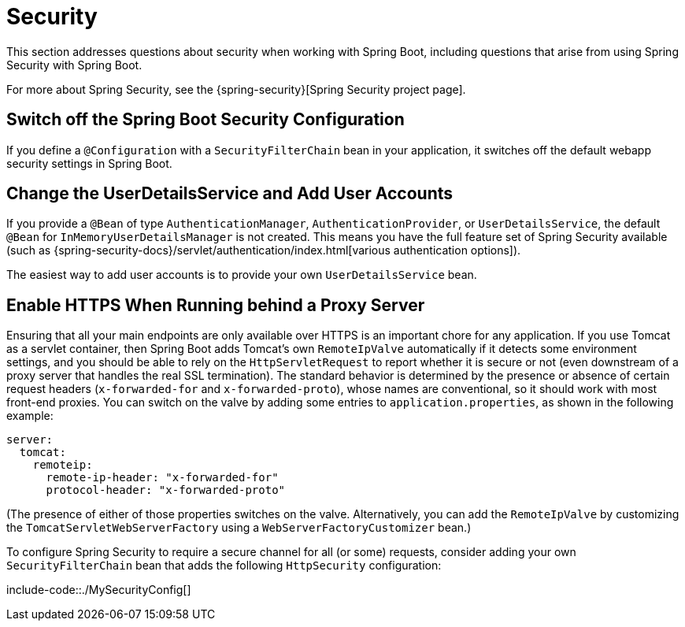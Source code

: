 [[howto.security]]
= Security

This section addresses questions about security when working with Spring Boot, including questions that arise from using Spring Security with Spring Boot.

For more about Spring Security, see the {spring-security}[Spring Security project page].



[[howto.security.switch-off-spring-boot-configuration]]
== Switch off the Spring Boot Security Configuration
If you define a `@Configuration` with a `SecurityFilterChain` bean in your application, it switches off the default webapp security settings in Spring Boot.



[[howto.security.change-user-details-service-and-add-user-accounts]]
== Change the UserDetailsService and Add User Accounts
If you provide a `@Bean` of type `AuthenticationManager`, `AuthenticationProvider`, or `UserDetailsService`, the default `@Bean` for `InMemoryUserDetailsManager` is not created.
This means you have the full feature set of Spring Security available (such as {spring-security-docs}/servlet/authentication/index.html[various authentication options]).

The easiest way to add user accounts is to provide your own `UserDetailsService` bean.



[[howto.security.enable-https]]
== Enable HTTPS When Running behind a Proxy Server
Ensuring that all your main endpoints are only available over HTTPS is an important chore for any application.
If you use Tomcat as a servlet container, then Spring Boot adds Tomcat's own `RemoteIpValve` automatically if it detects some environment settings, and you should be able to rely on the `HttpServletRequest` to report whether it is secure or not (even downstream of a proxy server that handles the real SSL termination).
The standard behavior is determined by the presence or absence of certain request headers (`x-forwarded-for` and `x-forwarded-proto`), whose names are conventional, so it should work with most front-end proxies.
You can switch on the valve by adding some entries to `application.properties`, as shown in the following example:

[source,yaml,indent=0,subs="verbatim",configprops,configblocks]
----
	server:
	  tomcat:
	    remoteip:
	      remote-ip-header: "x-forwarded-for"
	      protocol-header: "x-forwarded-proto"
----

(The presence of either of those properties switches on the valve.
Alternatively, you can add the `RemoteIpValve` by customizing the `TomcatServletWebServerFactory` using a `WebServerFactoryCustomizer` bean.)

To configure Spring Security to require a secure channel for all (or some) requests, consider adding your own `SecurityFilterChain` bean that adds the following `HttpSecurity` configuration:

include-code::./MySecurityConfig[]
